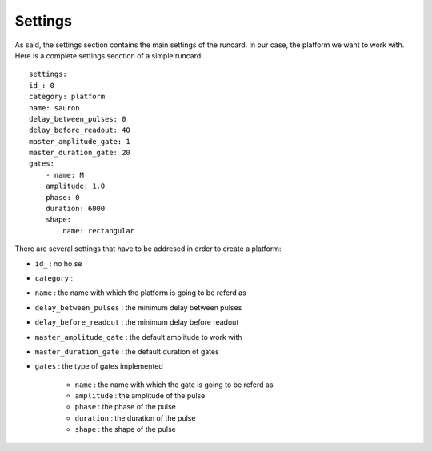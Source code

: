 Settings
==========
As said, the settings section contains the main settings of the runcard. In our case, the platform we want to work with.
Here is a complete settings secction of a simple runcard:

::

    settings:
    id_: 0
    category: platform
    name: sauron
    delay_between_pulses: 0
    delay_before_readout: 40
    master_amplitude_gate: 1
    master_duration_gate: 20
    gates:
        - name: M
        amplitude: 1.0
        phase: 0
        duration: 6000
        shape:
            name: rectangular

There are several settings that have to be addresed in order to create a platform:

* ``id_`` : no ho se
* ``category`` : 
* ``name`` : the name with which the platform is going to be referd as
* ``delay_between_pulses`` : the minimum delay between pulses
* ``delay_before_readout`` : the minimum delay before readout
* ``master_amplitude_gate`` : the default amplitude to work with
* ``master_duration_gate`` : the default duration of gates
* ``gates`` : the type of gates implemented

    * ``name`` : the name with which the gate is going to be referd as
    * ``amplitude`` : the amplitude of the pulse
    * ``phase`` : the phase of the pulse
    * ``duration`` : the duration of the pulse
    * ``shape`` : the shape of the pulse